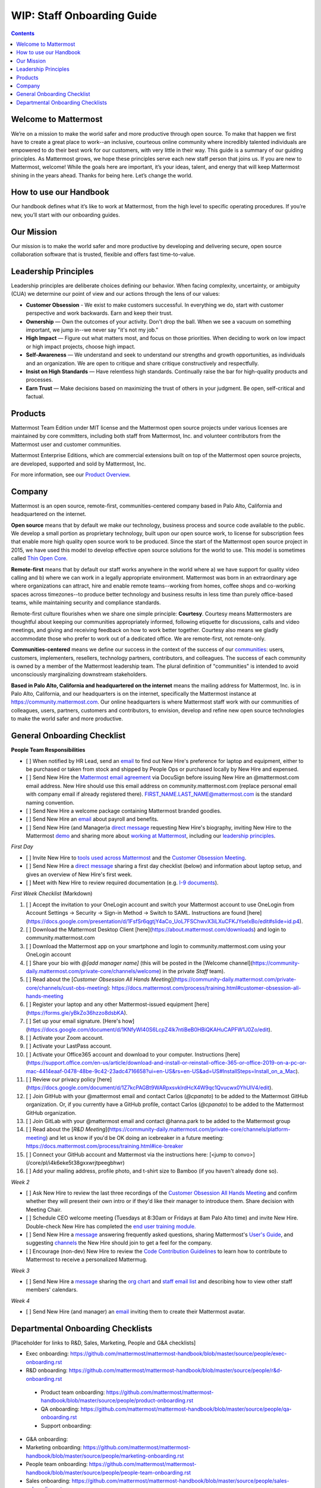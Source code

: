 ==================================================
WIP: Staff Onboarding Guide
==================================================

.. contents::
    :backlinks: top

---------------------------------------------------------
Welcome to Mattermost
---------------------------------------------------------

We’re on a mission to make the world safer and more productive through open source. To make that happen we first have to create a great place to work--an inclusive, courteous online community where incredibly talented individuals are empowered to do their best work for our customers, with very little in their way. This guide is a summary of our guiding principles. As Mattermost grows, we hope these principles serve each new staff person that joins us. If you are new to Mattermost, welcome! While the goals here are important, it’s your ideas, talent, and energy that will keep Mattermost shining in the years ahead. Thanks for being here. Let’s change the world.

---------------------------------------------------------
How to use our Handbook
---------------------------------------------------------

Our handbook defines what it’s like to work at Mattermost, from the high level to specific operating procedures. If you’re new, you’ll start with our onboarding guides.

---------------------------------------------------------
Our Mission
---------------------------------------------------------
Our mission is to make the world safer and more productive by developing and delivering secure, open source collaboration software that is trusted, flexible and offers fast time-to-value.

---------------------------------------------------------
Leadership Principles
---------------------------------------------------------

Leadership principles are deliberate choices defining our behavior. When facing complexity, uncertainty, or ambiguity (CUA) we determine our point of view and our actions through the lens of our values:

- **Customer Obsession** - We exist to make customers successful. In everything we do, start with customer perspective and work backwards. Earn and keep their trust.

- **Ownership** — Own the outcomes of your activity. Don't drop the ball. When we see a vacuum on something important, we jump in--we never say "it's not my job."

- **High Impact** — Figure out what matters most, and focus on those priorities. When deciding to work on low impact or high impact projects, choose high impact.

- **Self-Awareness** — We understand and seek to understand our strengths and growth opportunities, as individuals and an organization. We are open to critique and share critique constructively and respectfully. 

- **Insist on High Standards** — Have relentless high standards. Continually raise the bar for high-quality products and processes.

- **Earn Trust** — Make decisions based on maximizing the trust of others in your judgment. Be open, self-critical and factual.

---------------------------------------------------------
Products
---------------------------------------------------------

Mattermost Team Edition under MIT license and the Mattermost open source projects under various licenses are maintained by core committers, including both staff from Mattermost, Inc. and volunteer contributors from the Mattermost user and customer communities.

Mattermost Enterprise Editions, which are commercial extensions built on top of the Mattermost open source projects, are developed, supported and sold by Mattermost, Inc.

For more information, see our `Product Overview <https://docs.mattermost.com/overview/product.html>`_.

---------------------------------------------------------
Company 
---------------------------------------------------------

Mattermost is an open source, remote-first, communities-centered company based in Palo Alto, California and headquartered on the internet. 

**Open source** means that by default we make our technology, business process and source code available to the public. We develop a small portion as proprietary technology, built upon our open source work, to license for subscription fees that enable more high quality open source work to be produced. Since the start of the Mattermost open source project in 2015, we have used this model to develop effective open source solutions for the world to use. This model is sometimes called `Thin Open Core <https://medium.com/open-consensus/2-open-core-definition-examples-tradeoffs-e4d0c044da7c>`_.

**Remote-first** means that by default our staff works anywhere in the world where a) we have support for quality video calling and b) where we can work in a legally appropriate environment. Mattermost was born in an extraordinary age where organizations can attract, hire and enable remote teams--working from homes, coffee shops and co-working spaces across timezones--to produce better technology and business results in less time than purely office-based teams, while maintaining security and compliance standards. 

Remote-first culture flourishes when we share one simple principle: **Courtesy**. Courtesy means Mattermosters are thoughtful about keeping our communities appropriately informed, following etiquette for discussions, calls and video meetings, and giving and receiving feedback on how to work better together. Courtesy also means we gladly accommodate those who prefer to work out of a dedicated office. We are remote-first, not remote-only.

**Communities-centered** means we define our success in the context of the success of our `communities <https://docs.mattermost.com/process/community-overview.html>`_: users, customers, implementers, resellers, technology partners, contributors, and colleagues. The success of each community is owned by a member of the Mattermost leadership team. The plural definition of "communities" is intended to avoid unconsciously marginalizing downstream stakeholders. 

**Based in Palo Alto, California and headquartered on the internet** means the mailing address for Mattermost, Inc. is in Palo Alto, California, and our headquarters is on the internet, specifically the Mattermost instance at https://community.mattermost.com. Our online headquarters is where Mattermost staff work with our communities of colleagues, users, partners, customers and contributors, to envision, develop and refine new open source technologies to make the world safer and more productive. 

---------------------------------------------------------
General Onboarding Checklist
---------------------------------------------------------

**People Team Responsibilities**


 
- [ ] When notified by HR Lead, send an `email <https://docs.google.com/document/d/1TX2pnJebl7Mi2-R5u3R6PsjX8YOMS54xcI0KJhh9_xI/edit#bookmark=id.srysr7dn6fzd>`_ to find out New Hire's preference for laptop and equipment, either to be purchased or taken from stock and shipped by People Ops or purchased locally by New Hire and expensed.
- [ ]  Send New Hire the `Mattermost email agreement <https://docs.google.com/document/d/1PhkQkvoaunu8V8qjtmt6GmZoIMZI8sq01C1nG-FoHQo/edit?usp=sharing>`_ via DocuSign before issuing New Hire an @mattermost.com email address. New Hire should use this email address on community.mattermost.com (replace personal email with company email if already registered there). FIRST_NAME.LAST_NAME@mattermost.com is the standard naming convention.
- [ ] Send New Hire a welcome package containing Mattermost branded goodies.
- [ ] Send New Hire an `email <https://docs.google.com/document/d/1TX2pnJebl7Mi2-R5u3R6PsjX8YOMS54xcI0KJhh9_xI/edit#bookmark=kix.9dj4d3aa8un9>`_ about payroll and benefits.
- [ ] Send New Hire (and Manager)a `direct message <https://docs.google.com/document/d/1TX2pnJebl7Mi2-R5u3R6PsjX8YOMS54xcI0KJhh9_xI/edit#bookmark=id.tufgijkmrb91>`_ requesting New Hire's biography, inviting New Hire to the Mattermost `demo <https://mattermost.com/demo/>`_ and sharing more about `working at Mattermost <https://docs.mattermost.com/process/working-at-mattermost.html>`_, including our `leadership principles <https://mattermost.com/about-us/>`_.


*First Day*

- [ ] Invite New Hire to `tools used across Mattermost <https://airtable.com/tblI4gu3oPUiZazs8/viwlYaOOIveb3dhLV?blocks=hide>`_ and the `Customer Obsession Meeting <https://docs.mattermost.com/process/training.html#customer-obsession-all-hands-meeting>`_.
- [ ] Send New Hire a `direct message <https://docs.google.com/document/d/1TX2pnJebl7Mi2-R5u3R6PsjX8YOMS54xcI0KJhh9_xI/edit#heading=h.w5heque66i1c>`_ sharing a first day checklist (below) and information about laptop setup, and gives an overview of New Hire's first week.
- [ ] Meet with New Hire to review required documentation (e.g. `I-9 documents <https://www.uscis.gov/i-9>`_).

*First Week Checklist* (Markdown)

1. [ ] Accept the invitation to your OneLogin account and switch your Mattermost account to use OneLogin from Account Settings -> Security -> Sign-in Method -> Switch to SAML. Instructions are found [here](https://docs.google.com/presentation/d/1FsfSr6qgtjY4aCo_UoL7FSChwvX3iLXuCFKJYselxBo/edit#slide=id.p4).
2. [ ] Download the Mattermost Desktop Client [here](https://about.mattermost.com/downloads) and login to community.mattermost.com
3. [ ] Download the Mattermost app on your smartphone and login to community.mattermost.com using your OneLogin account
4. [ ] Share your bio with `@[add manager name]` (this will be posted in the [Welcome channel](https://community-daily.mattermost.com/private-core/channels/welcome) in the private `Staff` team).
5. [ ] Read about the [`Customer Obsession All Hands Meeting`](https://community-daily.mattermost.com/private-core/channels/cust-obs-meeting): https://docs.mattermost.com/process/training.html#customer-obsession-all-hands-meeting
6. [ ] Register your laptop and any other Mattermost-issued equipment [here](https://forms.gle/yBkZo36hzzo8dsbKA).
7. [ ] Set up your email signature. [Here's how](https://docs.google.com/document/d/1KNfyWl40S6LcpZ4lk7ntiBeB0HBiQKAHuCAPFW1J0Zo/edit).
8. [ ] Activate your Zoom account. 
9. [ ] Activate your LastPass account.
10. [ ] Activate your Office365 account and download to your computer. Instructions [here](https://support.office.com/en-us/article/download-and-install-or-reinstall-office-365-or-office-2019-on-a-pc-or-mac-4414eaaf-0478-48be-9c42-23adc4716658?ui=en-US&rs=en-US&ad=US#InstallSteps=Install_on_a_Mac).
11. [ ] Review our privacy policy [here](https://docs.google.com/document/d/1Z7kcPAGBt9WARpxsvklrdHcX4W9qc1Qvucwx0YhUIV4/edit).
12. [ ] Join GitHub with your @mattermost email and contact Carlos (`@cpanato`) to be added to the Mattermost GitHub organization. Or, if you currently have a GitHub profile, contact Carlos (`@cpanato`) to be added to the Mattermost GitHub organization.
13. [ ] Join GitLab with your @mattermost email and contact @hanna.park to be added to the Mattermost group
14. [ ] Read about the [`R&D Meeting`](https://community-daily.mattermost.com/private-core/channels/platform-meeting) and let us know if you'd be OK doing an icebreaker in a future meeting: https://docs.mattermost.com/process/training.html#ice-breaker
15. [ ] Connect your GitHub account and Mattermost via the instructions here: [<jump to convo>](/core/pl/i4k6eke5t38gxxwrjtpeegbhwr) 
16. [ ] Add your mailing address, profile photo, and t-shirt size to Bamboo (if you haven't already done so).


*Week 2*

- [ ] Ask New Hire to review the last three recordings of the `Customer Obsession All Hands Meeting <https://docs.mattermost.com/process/training.html#customer-obsession-all-hands-meeting>`_ and confirm whether they will present their own intro or if they'd like their manager to introduce them. Share decision with Meeting Chair.
- [ ] Schedule CEO welcome meeting (Tuesdays at 8:30am or Fridays at 8am Palo Alto time) and invite New Hire. Double-check New Hire has completed the `end user training module. <https://academy.mattermost.com/p/end-user-onboarding>`_
- [ ] Send New Hire a `message <https://docs.google.com/document/d/1TX2pnJebl7Mi2-R5u3R6PsjX8YOMS54xcI0KJhh9_xI/edit#bookmark=id.tlsyeisvmbc1>`_ answering frequently asked questions, sharing Mattermost's `User's Guide <https://docs.mattermost.com/guides/user.html#getting-started>`_, and suggesting `channels <https://docs.mattermost.com/process/training.html#channels>`_ the New Hire should join to get a feel for the company. 
- [ ] Encourage (non-dev) New Hire to review the `Code Contribution Guidelines <https://www.mattermost.org/contribute-to-mattermost/>`_ to learn how to contribute to Mattermost to receive a personalized Mattermug. 


*Week 3*

- [ ] Send New Hire a `message <https://docs.google.com/document/d/1TX2pnJebl7Mi2-R5u3R6PsjX8YOMS54xcI0KJhh9_xI/edit#bookmark=kix.toi80hx08jzs>`_ sharing the `org chart <https://mattermost.bamboohr.com/employees/orgchart.php>`_ and `staff email list <https://docs.google.com/spreadsheets/d/1NQE0fkZgavMTrSSB1aPWg5hGRL182S6AGsa4ts4pWZ4/edit#gid=649832066>`_ and describing how to view other staff members' calendars. 


*Week 4*

- [ ] Send New Hire (and manager) an `email <https://docs.google.com/document/d/1TX2pnJebl7Mi2-R5u3R6PsjX8YOMS54xcI0KJhh9_xI/edit#bookmark=id.reex8djwhwfa>`_ inviting them to create their Mattermost avatar. 

---------------------------------------------------------
Departmental Onboarding Checklists
---------------------------------------------------------

[Placeholder for links to R&D, Sales, Marketing, People and G&A checklists]

- Exec onboarding: https://github.com/mattermost/mattermost-handbook/blob/master/source/people/exec-onboarding.rst
- R&D onboarding: https://github.com/mattermost/mattermost-handbook/blob/master/source/people/r&d-onboarding.rst
 - Product team onboarding: https://github.com/mattermost/mattermost-handbook/blob/master/source/people/product-onboarding.rst
 - QA onboarding: https://github.com/mattermost/mattermost-handbook/blob/master/source/people/qa-onboarding.rst
 - Support onboarding: 
- G&A onboarding: 
- Marketing onboarding: https://github.com/mattermost/mattermost-handbook/blob/master/source/people/marketing-onboarding.rst
- People team onboarding: https://github.com/mattermost/mattermost-handbook/blob/master/source/people/people-team-onboarding.rst
- Sales onboarding: https://github.com/mattermost/mattermost-handbook/blob/master/source/people/sales-onboarding.rst
- Customer success onboarding: 




